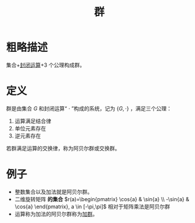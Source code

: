 #+title: 群
#+roam_alias: 阿贝尔群 交换群 abel群
#+roam_tags: 群论

* 粗略描述
集合+[[file:20201022193226-封闭运算.org][封闭运算]]+3 个公理构成群。

* 定义
群是由集合 \(G\) 和封闭运算“ \(\cdot\) ”构成的系统，记为 \(\{G,\cdot\}\) ，满足三个公理：
1. 运算满足结合律
2. 单位元素存在
3. 逆元素存在

若群满足运算的交换律，称为阿贝尔群或交换群。

* 例子
- 整数集合以及加法就是阿贝尔群。
- 二维旋转矩阵 *的集合* \(r(a)=\begin{pmatrix} \cos{a} & \sin{a} \\ -\sin{a} & \cos{a} \end{pmatrix}, a \in [-\pi,\pi]\) 相对于矩阵乘法是阿贝尔群
- 运算称为加法的阿贝尔群称为[[file:20201022191723-加法群.org][加群]]。
